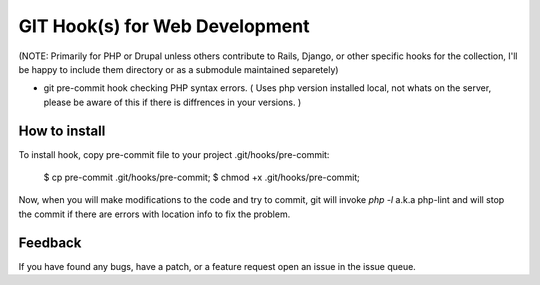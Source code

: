 ===============================
GIT Hook(s) for Web Development 
===============================
(NOTE: Primarily for PHP or Drupal unless others contribute to Rails, Django, or other specific hooks for the collection, I'll be happy to include them directory or as a submodule maintained separetely)

* git pre-commit hook checking PHP syntax errors. ( Uses php version installed local, not whats on the server, please be aware of this if there is diffrences in your versions. )

How to install
--------------
To install hook, copy pre-commit file to your project .git/hooks/pre-commit:

    $ cp pre-commit .git/hooks/pre-commit; 
    $ chmod +x .git/hooks/pre-commit;

Now, when you will make modifications to the code and try to commit, git will invoke `php -l` a.k.a php-lint and will stop the commit if there are errors with location info to fix the problem.

Feedback
--------
If you have found any bugs, have a patch, or a feature request open an issue in the issue queue.